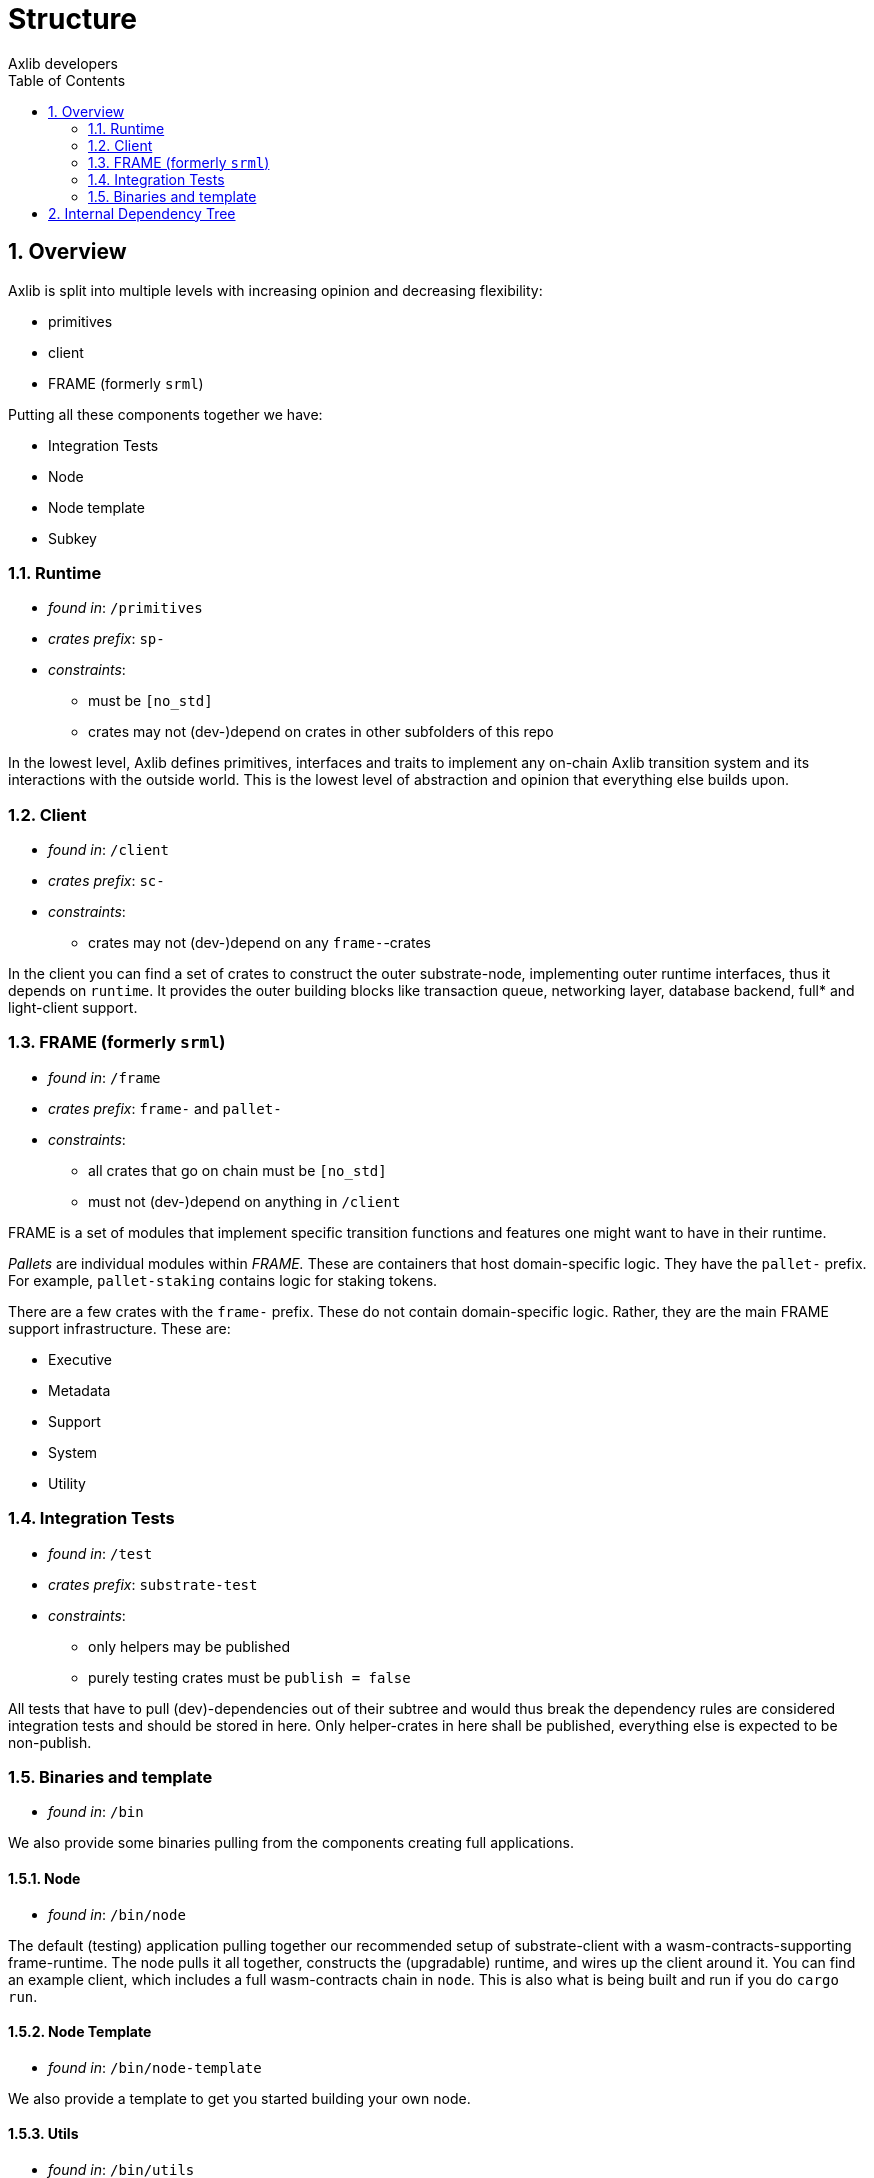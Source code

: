 = Structure
:Author: Axlib developers
:Revision: 0.3.0
:toc:
:sectnums:


== Overview

Axlib is split into multiple levels with increasing opinion and decreasing flexibility:

* primitives
* client
* FRAME (formerly `srml`)

Putting all these components together we have:

* Integration Tests
* Node
* Node template
* Subkey

=== Runtime

* _found in_: `/primitives`
* _crates prefix_: `sp-`
* _constraints_:
** must be `[no_std]`
** crates may not (dev-)depend on crates in other subfolders of this repo

In the lowest level, Axlib defines primitives, interfaces and traits to implement any on-chain Axlib transition system and its interactions with the outside world. This is the lowest level of abstraction and opinion that everything else builds upon.

=== Client

* _found in_: `/client`
* _crates prefix_: `sc-`
* _constraints_:
** crates may not (dev-)depend on any `frame-`-crates

In the client you can find a set of crates to construct the outer substrate-node, implementing outer runtime interfaces, thus it depends on `runtime`. It provides the outer building blocks like transaction queue, networking layer, database backend, full* and light-client support.

=== FRAME (formerly `srml`)

* _found in_: `/frame`
* _crates prefix_: `frame-` and `pallet-`
* _constraints_:
** all crates that go on chain must be `[no_std]`
** must not (dev-)depend on anything in `/client`

FRAME is a set of modules that implement specific transition functions and features one might want to have in their runtime.

_Pallets_ are individual modules within _FRAME._ These are containers that host domain-specific logic. They have the `pallet-` prefix. For example, `pallet-staking` contains logic for staking tokens.

There are a few crates with the `frame-` prefix. These do not contain domain-specific logic. Rather, they are the main FRAME support infrastructure. These are:

- Executive
- Metadata
- Support
- System
- Utility

=== Integration Tests

* _found in_: `/test`
* _crates prefix_: `substrate-test`
* _constraints_:
** only helpers may be published
** purely testing crates must be `publish = false`

All tests that have to pull (dev)-dependencies out of their subtree and would thus break the dependency rules are considered integration tests and should be stored in here. Only helper-crates in here shall be published, everything else is expected to be non-publish.

=== Binaries and template

* _found in_: `/bin`

We also provide some binaries pulling from the components creating full applications.

==== Node

* _found in_: `/bin/node`

The default (testing) application pulling together our recommended setup of substrate-client with a wasm-contracts-supporting frame-runtime.  The node pulls it all together, constructs the (upgradable) runtime, and wires up the client around it. You can find an example client, which includes a full wasm-contracts chain in  `node`. This is also what is being built and run if you do `cargo run`.

==== Node Template

* _found in_: `/bin/node-template`

We also provide a template to get you started building your own node.

==== Utils

* _found in_: `/bin/utils`

- **subkey**
  Subkey is a client library to generate keys and sign transactions to send to a substrate node.
- **chain-spec-builder**
  The chain spec builder builds a chain specification that includes a Axlib runtime compiled as WASM. To ensure proper functioning of the included runtime compile (or run) the chain spec builder binary in `--release` mode.

== Internal Dependency Tree

[ditaa]
....
+---------------+       +----------------+
|               |       |                |
|    runtime    +<------+   frame        |
|               |       |                |
+------+-----+--+       +-------------+--+
       ^     ^                        ^
       |     +----------------+       |
       |                      |       |
+------+--------+             |       |
|               |             |       |
|   client      |          +--+-------+--------+
|               +<---------+                   |
+---------------+          |                   |
                           |   test  /bin/*    |
                           |                   |
                           |                   |
                           +-------------------+

....
